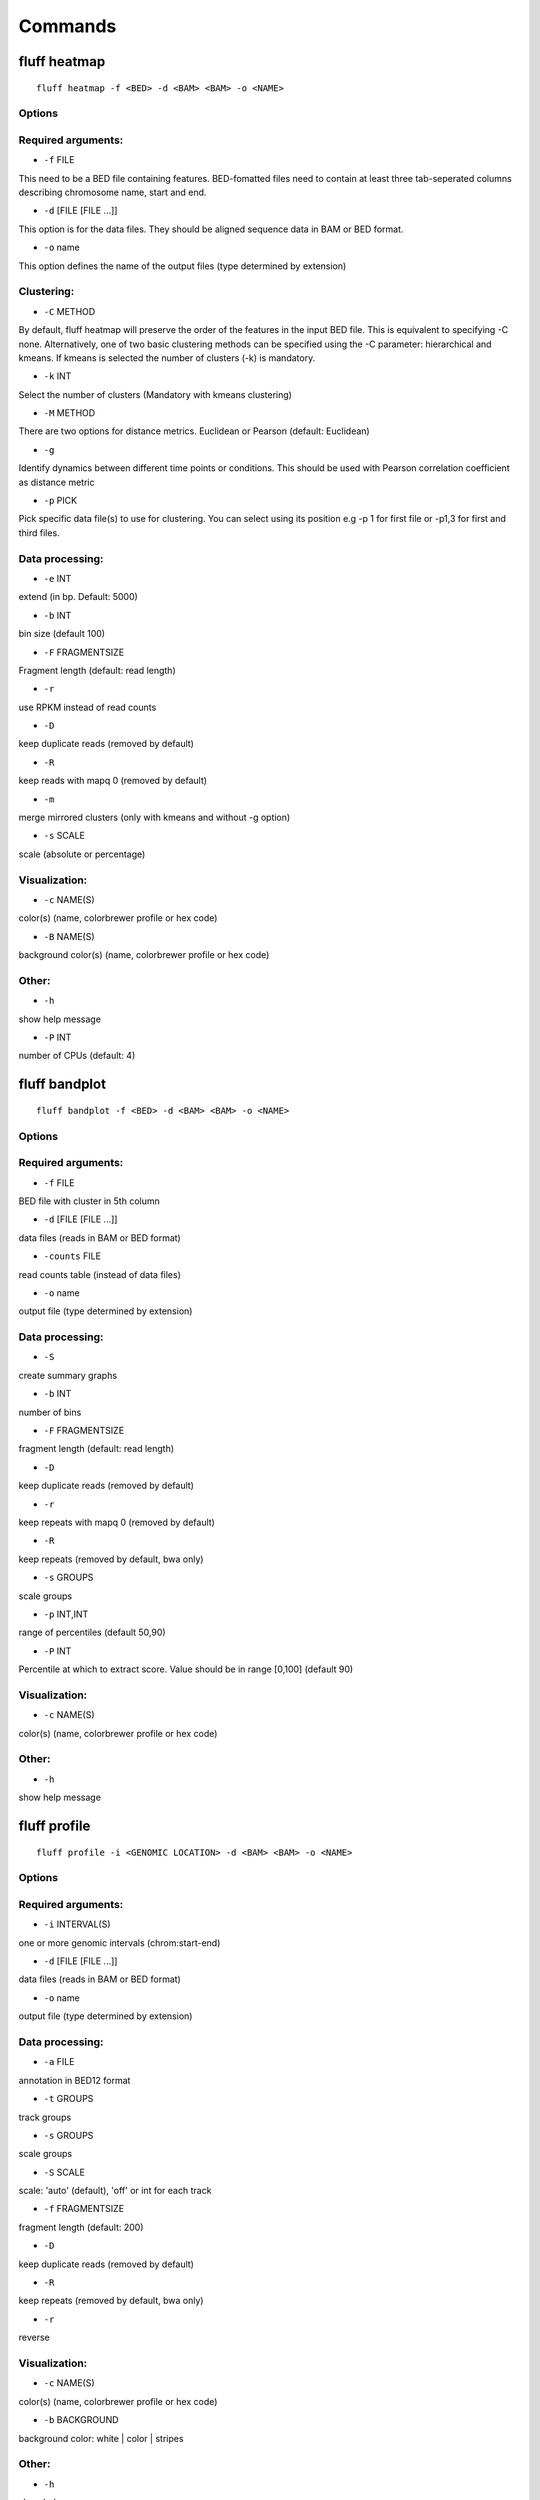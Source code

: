 Commands
========

fluff heatmap
-------------

::

    fluff heatmap -f <BED> -d <BAM> <BAM> -o <NAME>


Options
~~~~~~~

Required arguments:
~~~~~~~~~~~~~~~~~~~

-  ``-f`` FILE
This need to be a BED file containing features. BED-fomatted files need to contain at least three tab-seperated columns describing chromosome name, start and end.

-  ``-d`` [FILE [FILE ...]]
This option is for the data files. They should be aligned sequence data in BAM or BED format.

-  ``-o`` name
This option defines the name of the output files (type determined by extension)

Clustering:
~~~~~~~~~~~

-  ``-C`` METHOD
By default, fluff heatmap will preserve the order of the features in the input BED file. This is equivalent to specifying -C none. Alternatively, one of two basic clustering methods can be specified using the -C parameter: hierarchical and kmeans. If kmeans is selected the number of clusters (-k) is mandatory.

-  ``-k`` INT
Select the number of clusters (Mandatory with kmeans clustering)

-  ``-M`` METHOD
There are two options for distance metrics. Euclidean or Pearson (default: Euclidean)

-  ``-g``
Identify dynamics between different time points or conditions. This should be used with Pearson correlation coefficient as distance metric

-  ``-p`` PICK
Pick specific data file(s) to use for clustering. You can select using its position e.g -p 1 for first file or -p1,3 for first and third files.


Data processing:
~~~~~~~~~~~~~~~~

-  ``-e`` INT
extend (in bp. Default: 5000)

-  ``-b`` INT
bin size (default 100)

-  ``-F`` FRAGMENTSIZE
Fragment length (default: read length)

-  ``-r``
use RPKM instead of read counts

-  ``-D``
keep duplicate reads (removed by default)

-  ``-R``
keep reads with mapq 0 (removed by default)

-  ``-m``
merge mirrored clusters (only with kmeans and without -g option)

-  ``-s`` SCALE
scale (absolute or percentage)


Visualization:
~~~~~~~~~~~~~~

-  ``-c`` NAME(S)
color(s) (name, colorbrewer profile or hex code)

-  ``-B`` NAME(S)
background color(s) (name, colorbrewer profile or hex code)

Other:
~~~~~~

-  ``-h``
show help message

-  ``-P`` INT
number of CPUs (default: 4)



fluff bandplot
--------------

::

    fluff bandplot -f <BED> -d <BAM> <BAM> -o <NAME>


Options
~~~~~~~

Required arguments:
~~~~~~~~~~~~~~~~~~~

-  ``-f`` FILE
BED file with cluster in 5th column

-  ``-d`` [FILE [FILE ...]]
data files (reads in BAM or BED format)

-  ``-counts`` FILE
read counts table (instead of data files)

-  ``-o`` name
output file (type determined by extension)


Data processing:
~~~~~~~~~~~~~~~~

-  ``-S``
create summary graphs

-  ``-b`` INT
number of bins

-  ``-F`` FRAGMENTSIZE
fragment length (default: read length)

-  ``-D``
keep duplicate reads (removed by default)

-  ``-r``
keep repeats with mapq 0 (removed by default)

-  ``-R``
keep repeats (removed by default, bwa only)

-  ``-s`` GROUPS
scale groups

-  ``-p`` INT,INT
range of percentiles (default 50,90)

-  ``-P`` INT
Percentile at which to extract score. Value should be in range [0,100] (default 90)


Visualization:
~~~~~~~~~~~~~~

-  ``-c`` NAME(S)
color(s) (name, colorbrewer profile or hex code)


Other:
~~~~~~

-  ``-h``
show help message



fluff profile
-------------

::

    fluff profile -i <GENOMIC LOCATION> -d <BAM> <BAM> -o <NAME>


Options
~~~~~~~

Required arguments:
~~~~~~~~~~~~~~~~~~~

-  ``-i`` INTERVAL(S)
one or more genomic intervals (chrom:start-end)

-  ``-d`` [FILE [FILE ...]]
data files (reads in BAM or BED format)

-  ``-o`` name
output file (type determined by extension)


Data processing:
~~~~~~~~~~~~~~~~

-  ``-a`` FILE
annotation in BED12 format

-  ``-t`` GROUPS
track groups

-  ``-s`` GROUPS
scale groups

-  ``-S`` SCALE
scale: 'auto' (default), 'off' or int for each track

-  ``-f`` FRAGMENTSIZE
fragment length (default: 200)

-  ``-D``
keep duplicate reads (removed by default)

-  ``-R``
keep repeats (removed by default, bwa only)

-  ``-r``
reverse


Visualization:
~~~~~~~~~~~~~~

-  ``-c`` NAME(S)
color(s) (name, colorbrewer profile or hex code)

-  ``-b`` BACKGROUND
background color: white | color | stripes


Other:
~~~~~~

-  ``-h``
show help message
